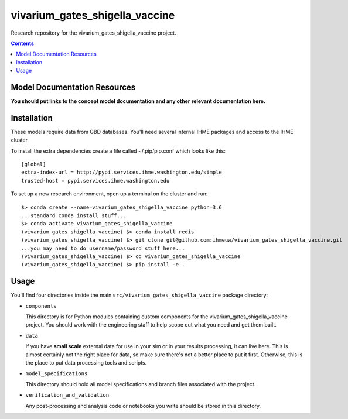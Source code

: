 ===============================
vivarium_gates_shigella_vaccine
===============================

Research repository for the vivarium_gates_shigella_vaccine project.

.. contents::
   :depth: 1

Model Documentation Resources
-----------------------------

**You should put links to the concept model documentation and any other**
**relevant documentation here.**

Installation
------------

These models require data from GBD databases. You'll need several internal
IHME packages and access to the IHME cluster.

To install the extra dependencies create a file called ~/.pip/pip.conf which
looks like this::

    [global]
    extra-index-url = http://pypi.services.ihme.washington.edu/simple
    trusted-host = pypi.services.ihme.washington.edu


To set up a new research environment, open up a terminal on the cluster and
run::

    $> conda create --name=vivarium_gates_shigella_vaccine python=3.6
    ...standard conda install stuff...
    $> conda activate vivarium_gates_shigella_vaccine
    (vivarium_gates_shigella_vaccine) $> conda install redis
    (vivarium_gates_shigella_vaccine) $> git clone git@github.com:ihmeuw/vivarium_gates_shigella_vaccine.git
    ...you may need to do username/password stuff here...
    (vivarium_gates_shigella_vaccine) $> cd vivarium_gates_shigella_vaccine
    (vivarium_gates_shigella_vaccine) $> pip install -e .


Usage
-----

You'll find four directories inside the main
``src/vivarium_gates_shigella_vaccine`` package directory:

- ``components``

  This directory is for Python modules containing custom components for
  the vivarium_gates_shigella_vaccine project. You should work with the
  engineering staff to help scope out what you need and get them built.

- ``data``

  If you have **small scale** external data for use in your sim or in your
  results processing, it can live here. This is almost certainly not the right
  place for data, so make sure there's not a better place to put it first.
  Otherwise, this is the place to put data processing tools and scripts.

- ``model_specifications``

  This directory should hold all model specifications and branch files
  associated with the project.

- ``verification_and_validation``

  Any post-processing and analysis code or notebooks you write should be
  stored in this directory.

